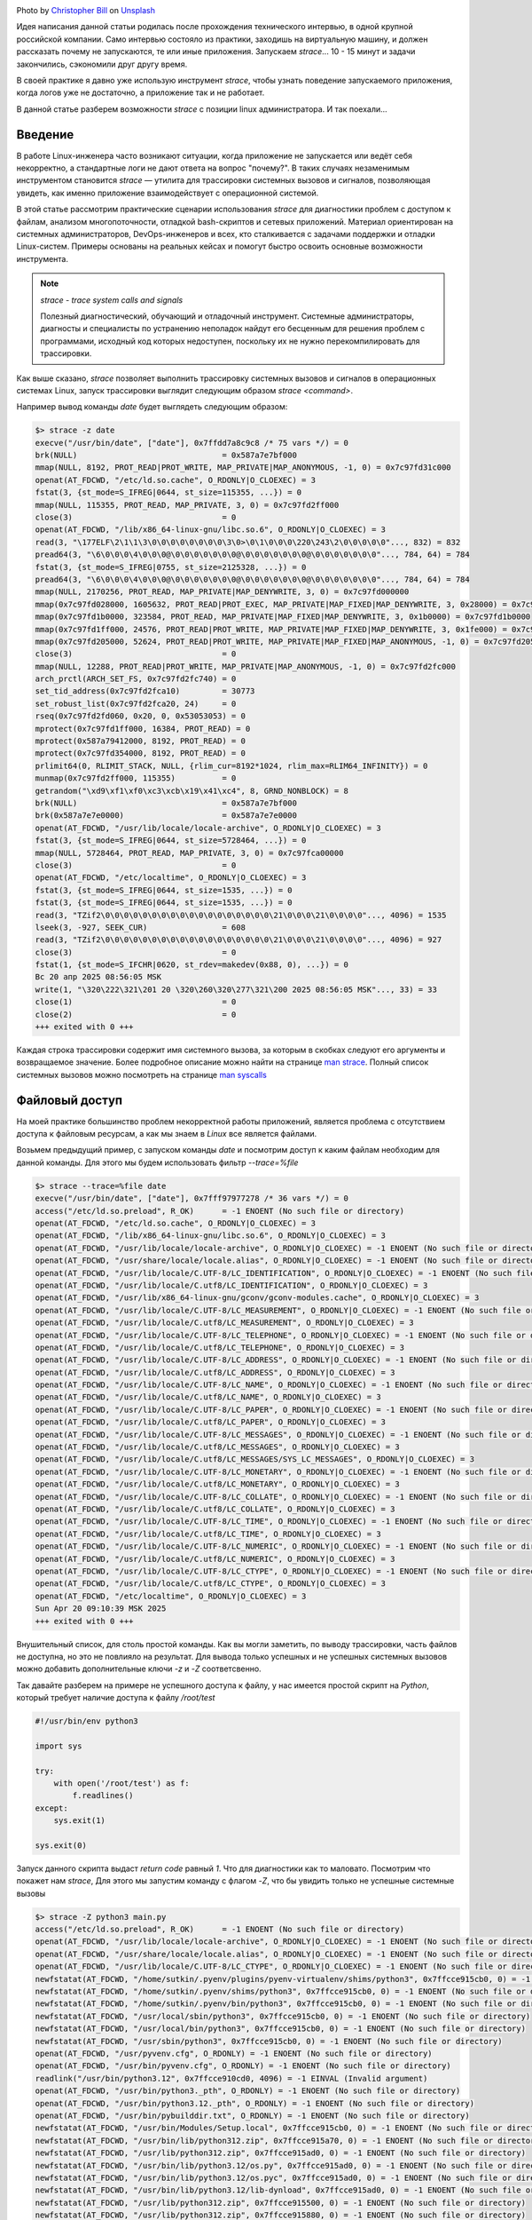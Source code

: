 .. title: strace как инструмент linux инженера
.. slug: strace-kak-instrument-sistemnogo-administratora
.. date: 2025-09-28 07:00:00 UTC+03:00
.. tags: devops, linux, debug, strace
.. category: linux, support
.. link: 
.. description: Практическое руководство по использованию strace для диагностики и отладки приложений в Linux.
.. type: text
.. author: Sergey <DerNitro> Utkin
.. previewimage: /images/posts/strace-kak-instrument-sistemnogo-administratora/christopher-bill-3l19r5EOZaw-unsplash.jpg

.. _Christopher Bill: https://unsplash.com/@umbra_media?utm_content=creditCopyText&utm_medium=referral&utm_source=unsplash
.. _Unsplash: https://unsplash.com/photos/brown-cardboard-box-on-white-surface-3l19r5EOZaw?utm_content=creditCopyText&utm_medium=referral&utm_source=unsplash

.. |PostImage| image:: /images/posts/strace-kak-instrument-sistemnogo-administratora/christopher-bill-3l19r5EOZaw-unsplash.jpg
    :width: 40%
    :target: `Christopher Bill`_

.. |PostImageTitle| replace:: Photo by `Christopher Bill`_ on Unsplash_


|PostImage|

|PostImageTitle|

Идея написания данной статьи родилась после прохождения технического интервью, в одной крупной российской компании.
Само интервью состояло из практики, заходишь на виртуальную машину, и должен рассказать почему не запускаются, те или иные приложения.
Запускаем `strace`... 10 - 15 минут и задачи закончились, сэкономили друг другу время.

В своей практике я давно уже использую инструмент `strace`, чтобы узнать поведение запускаемого приложения, когда логов уже не достаточно,
а приложение так и не работает.

В данной статье разберем возможности `strace` с позиции linux администратора. И так поехали...

.. TEASER_END

Введение
========

В работе Linux-инженера часто возникают ситуации, когда приложение не запускается или ведёт себя некорректно,
а стандартные логи не дают ответа на вопрос "почему?". В таких случаях незаменимым инструментом становится 
`strace` — утилита для трассировки системных вызовов и сигналов, позволяющая увидеть, как именно приложение
взаимодействует с операционной системой.

В этой статье рассмотрим практические сценарии использования `strace` для диагностики проблем с доступом к файлам,
анализом многопоточности, отладкой bash-скриптов и сетевых приложений. Материал ориентирован на системных администраторов,
DevOps-инженеров и всех, кто сталкивается с задачами поддержки и отладки Linux-систем. Примеры основаны на реальных кейсах
и помогут быстро освоить основные возможности инструмента.

.. note::

    `strace - trace system calls and signals`

    Полезный диагностический, обучающий и отладочный инструмент. Системные администраторы, диагносты и специалисты
    по устранению неполадок найдут его бесценным для решения проблем с программами, исходный код которых недоступен,
    поскольку их не нужно перекомпилировать для трассировки.

Как выше сказано, `strace` позволяет выполнить трассировку системных вызовов и сигналов в операционных системах Linux,
запуск трассировки выглядит следующим образом `strace \<command\>`.

Например вывод команды `date` будет выглядеть следующим образом:

.. code-block::

    $> strace -z date
    execve("/usr/bin/date", ["date"], 0x7ffdd7a8c9c8 /* 75 vars */) = 0
    brk(NULL)                               = 0x587a7e7bf000
    mmap(NULL, 8192, PROT_READ|PROT_WRITE, MAP_PRIVATE|MAP_ANONYMOUS, -1, 0) = 0x7c97fd31c000
    openat(AT_FDCWD, "/etc/ld.so.cache", O_RDONLY|O_CLOEXEC) = 3
    fstat(3, {st_mode=S_IFREG|0644, st_size=115355, ...}) = 0
    mmap(NULL, 115355, PROT_READ, MAP_PRIVATE, 3, 0) = 0x7c97fd2ff000
    close(3)                                = 0
    openat(AT_FDCWD, "/lib/x86_64-linux-gnu/libc.so.6", O_RDONLY|O_CLOEXEC) = 3
    read(3, "\177ELF\2\1\1\3\0\0\0\0\0\0\0\0\3\0>\0\1\0\0\0\220\243\2\0\0\0\0\0"..., 832) = 832
    pread64(3, "\6\0\0\0\4\0\0\0@\0\0\0\0\0\0\0@\0\0\0\0\0\0\0@\0\0\0\0\0\0\0"..., 784, 64) = 784
    fstat(3, {st_mode=S_IFREG|0755, st_size=2125328, ...}) = 0
    pread64(3, "\6\0\0\0\4\0\0\0@\0\0\0\0\0\0\0@\0\0\0\0\0\0\0@\0\0\0\0\0\0\0"..., 784, 64) = 784
    mmap(NULL, 2170256, PROT_READ, MAP_PRIVATE|MAP_DENYWRITE, 3, 0) = 0x7c97fd000000
    mmap(0x7c97fd028000, 1605632, PROT_READ|PROT_EXEC, MAP_PRIVATE|MAP_FIXED|MAP_DENYWRITE, 3, 0x28000) = 0x7c97fd028000
    mmap(0x7c97fd1b0000, 323584, PROT_READ, MAP_PRIVATE|MAP_FIXED|MAP_DENYWRITE, 3, 0x1b0000) = 0x7c97fd1b0000
    mmap(0x7c97fd1ff000, 24576, PROT_READ|PROT_WRITE, MAP_PRIVATE|MAP_FIXED|MAP_DENYWRITE, 3, 0x1fe000) = 0x7c97fd1ff000
    mmap(0x7c97fd205000, 52624, PROT_READ|PROT_WRITE, MAP_PRIVATE|MAP_FIXED|MAP_ANONYMOUS, -1, 0) = 0x7c97fd205000
    close(3)                                = 0
    mmap(NULL, 12288, PROT_READ|PROT_WRITE, MAP_PRIVATE|MAP_ANONYMOUS, -1, 0) = 0x7c97fd2fc000
    arch_prctl(ARCH_SET_FS, 0x7c97fd2fc740) = 0
    set_tid_address(0x7c97fd2fca10)         = 30773
    set_robust_list(0x7c97fd2fca20, 24)     = 0
    rseq(0x7c97fd2fd060, 0x20, 0, 0x53053053) = 0
    mprotect(0x7c97fd1ff000, 16384, PROT_READ) = 0
    mprotect(0x587a79412000, 8192, PROT_READ) = 0
    mprotect(0x7c97fd354000, 8192, PROT_READ) = 0
    prlimit64(0, RLIMIT_STACK, NULL, {rlim_cur=8192*1024, rlim_max=RLIM64_INFINITY}) = 0
    munmap(0x7c97fd2ff000, 115355)          = 0
    getrandom("\xd9\xf1\xf0\xc3\xcb\x19\x41\xc4", 8, GRND_NONBLOCK) = 8
    brk(NULL)                               = 0x587a7e7bf000
    brk(0x587a7e7e0000)                     = 0x587a7e7e0000
    openat(AT_FDCWD, "/usr/lib/locale/locale-archive", O_RDONLY|O_CLOEXEC) = 3
    fstat(3, {st_mode=S_IFREG|0644, st_size=5728464, ...}) = 0
    mmap(NULL, 5728464, PROT_READ, MAP_PRIVATE, 3, 0) = 0x7c97fca00000
    close(3)                                = 0
    openat(AT_FDCWD, "/etc/localtime", O_RDONLY|O_CLOEXEC) = 3
    fstat(3, {st_mode=S_IFREG|0644, st_size=1535, ...}) = 0
    fstat(3, {st_mode=S_IFREG|0644, st_size=1535, ...}) = 0
    read(3, "TZif2\0\0\0\0\0\0\0\0\0\0\0\0\0\0\0\0\0\0\21\0\0\0\21\0\0\0\0"..., 4096) = 1535
    lseek(3, -927, SEEK_CUR)                = 608
    read(3, "TZif2\0\0\0\0\0\0\0\0\0\0\0\0\0\0\0\0\0\0\21\0\0\0\21\0\0\0\0"..., 4096) = 927
    close(3)                                = 0
    fstat(1, {st_mode=S_IFCHR|0620, st_rdev=makedev(0x88, 0), ...}) = 0
    Вс 20 апр 2025 08:56:05 MSK
    write(1, "\320\222\321\201 20 \320\260\320\277\321\200 2025 08:56:05 MSK"..., 33) = 33
    close(1)                                = 0
    close(2)                                = 0
    +++ exited with 0 +++

Каждая строка трассировки содержит имя системного вызова, за которым в скобках следуют его аргументы и возвращаемое значение.
Более подробное описание можно найти на странице `man strace <https://man7.org/linux/man-pages/man1/strace.1.html>`_.
Полный список системных вызовов можно посмотреть на странице `man syscalls <https://man7.org/linux/man-pages/man2/syscalls.2.html>`_

Файловый доступ
===============

На моей практике большинство проблем некорректной работы приложений, является проблема с отсутствием доступа к файловым ресурсам,
а как мы знаем в `Linux` все является файлами.

Возьмем предыдущий пример, с запуском команды `date` и посмотрим доступ к каким файлам необходим для данной команды.
Для этого мы будем использовать фильтр `--trace=%file`

.. code-block::

    $> strace --trace=%file date
    execve("/usr/bin/date", ["date"], 0x7fff97977278 /* 36 vars */) = 0
    access("/etc/ld.so.preload", R_OK)      = -1 ENOENT (No such file or directory)
    openat(AT_FDCWD, "/etc/ld.so.cache", O_RDONLY|O_CLOEXEC) = 3
    openat(AT_FDCWD, "/lib/x86_64-linux-gnu/libc.so.6", O_RDONLY|O_CLOEXEC) = 3
    openat(AT_FDCWD, "/usr/lib/locale/locale-archive", O_RDONLY|O_CLOEXEC) = -1 ENOENT (No such file or directory)
    openat(AT_FDCWD, "/usr/share/locale/locale.alias", O_RDONLY|O_CLOEXEC) = -1 ENOENT (No such file or directory)
    openat(AT_FDCWD, "/usr/lib/locale/C.UTF-8/LC_IDENTIFICATION", O_RDONLY|O_CLOEXEC) = -1 ENOENT (No such file or directory)
    openat(AT_FDCWD, "/usr/lib/locale/C.utf8/LC_IDENTIFICATION", O_RDONLY|O_CLOEXEC) = 3
    openat(AT_FDCWD, "/usr/lib/x86_64-linux-gnu/gconv/gconv-modules.cache", O_RDONLY|O_CLOEXEC) = 3
    openat(AT_FDCWD, "/usr/lib/locale/C.UTF-8/LC_MEASUREMENT", O_RDONLY|O_CLOEXEC) = -1 ENOENT (No such file or directory)
    openat(AT_FDCWD, "/usr/lib/locale/C.utf8/LC_MEASUREMENT", O_RDONLY|O_CLOEXEC) = 3
    openat(AT_FDCWD, "/usr/lib/locale/C.UTF-8/LC_TELEPHONE", O_RDONLY|O_CLOEXEC) = -1 ENOENT (No such file or directory)
    openat(AT_FDCWD, "/usr/lib/locale/C.utf8/LC_TELEPHONE", O_RDONLY|O_CLOEXEC) = 3
    openat(AT_FDCWD, "/usr/lib/locale/C.UTF-8/LC_ADDRESS", O_RDONLY|O_CLOEXEC) = -1 ENOENT (No such file or directory)
    openat(AT_FDCWD, "/usr/lib/locale/C.utf8/LC_ADDRESS", O_RDONLY|O_CLOEXEC) = 3
    openat(AT_FDCWD, "/usr/lib/locale/C.UTF-8/LC_NAME", O_RDONLY|O_CLOEXEC) = -1 ENOENT (No such file or directory)
    openat(AT_FDCWD, "/usr/lib/locale/C.utf8/LC_NAME", O_RDONLY|O_CLOEXEC) = 3
    openat(AT_FDCWD, "/usr/lib/locale/C.UTF-8/LC_PAPER", O_RDONLY|O_CLOEXEC) = -1 ENOENT (No such file or directory)
    openat(AT_FDCWD, "/usr/lib/locale/C.utf8/LC_PAPER", O_RDONLY|O_CLOEXEC) = 3
    openat(AT_FDCWD, "/usr/lib/locale/C.UTF-8/LC_MESSAGES", O_RDONLY|O_CLOEXEC) = -1 ENOENT (No such file or directory)
    openat(AT_FDCWD, "/usr/lib/locale/C.utf8/LC_MESSAGES", O_RDONLY|O_CLOEXEC) = 3
    openat(AT_FDCWD, "/usr/lib/locale/C.utf8/LC_MESSAGES/SYS_LC_MESSAGES", O_RDONLY|O_CLOEXEC) = 3
    openat(AT_FDCWD, "/usr/lib/locale/C.UTF-8/LC_MONETARY", O_RDONLY|O_CLOEXEC) = -1 ENOENT (No such file or directory)
    openat(AT_FDCWD, "/usr/lib/locale/C.utf8/LC_MONETARY", O_RDONLY|O_CLOEXEC) = 3
    openat(AT_FDCWD, "/usr/lib/locale/C.UTF-8/LC_COLLATE", O_RDONLY|O_CLOEXEC) = -1 ENOENT (No such file or directory)
    openat(AT_FDCWD, "/usr/lib/locale/C.utf8/LC_COLLATE", O_RDONLY|O_CLOEXEC) = 3
    openat(AT_FDCWD, "/usr/lib/locale/C.UTF-8/LC_TIME", O_RDONLY|O_CLOEXEC) = -1 ENOENT (No such file or directory)
    openat(AT_FDCWD, "/usr/lib/locale/C.utf8/LC_TIME", O_RDONLY|O_CLOEXEC) = 3
    openat(AT_FDCWD, "/usr/lib/locale/C.UTF-8/LC_NUMERIC", O_RDONLY|O_CLOEXEC) = -1 ENOENT (No such file or directory)
    openat(AT_FDCWD, "/usr/lib/locale/C.utf8/LC_NUMERIC", O_RDONLY|O_CLOEXEC) = 3
    openat(AT_FDCWD, "/usr/lib/locale/C.UTF-8/LC_CTYPE", O_RDONLY|O_CLOEXEC) = -1 ENOENT (No such file or directory)
    openat(AT_FDCWD, "/usr/lib/locale/C.utf8/LC_CTYPE", O_RDONLY|O_CLOEXEC) = 3
    openat(AT_FDCWD, "/etc/localtime", O_RDONLY|O_CLOEXEC) = 3
    Sun Apr 20 09:10:39 MSK 2025
    +++ exited with 0 +++

Внушительный список, для столь простой команды. Как вы могли заметить, по выводу трассировки, часть файлов не доступна, но это
не повлияло на результат. Для вывода только успешных и не успешных системных вызовов можно добавить дополнительные ключи
`-z` и `-Z` соответсвенно.

Так давайте разберем на примере не успешного доступа к файлу, у нас имеется простой скрипт на `Python`, который требует наличие доступа 
к файлу `/root/test`

.. code-block:: python

    #!/usr/bin/env python3

    import sys

    try:
        with open('/root/test') as f:
            f.readlines()
    except:
        sys.exit(1)

    sys.exit(0)

Запуск данного скрипта выдаст `return code` равный `1`. Что для диагностики как то маловато. Посмотрим что покажет нам `strace`,
Для этого мы запустим команду с флагом `-Z`, что бы увидить только не успешные системные вызовы

.. code-block:: bash

    $> strace -Z python3 main.py 
    access("/etc/ld.so.preload", R_OK)      = -1 ENOENT (No such file or directory)
    openat(AT_FDCWD, "/usr/lib/locale/locale-archive", O_RDONLY|O_CLOEXEC) = -1 ENOENT (No such file or directory)
    openat(AT_FDCWD, "/usr/share/locale/locale.alias", O_RDONLY|O_CLOEXEC) = -1 ENOENT (No such file or directory)
    openat(AT_FDCWD, "/usr/lib/locale/C.UTF-8/LC_CTYPE", O_RDONLY|O_CLOEXEC) = -1 ENOENT (No such file or directory)
    newfstatat(AT_FDCWD, "/home/sutkin/.pyenv/plugins/pyenv-virtualenv/shims/python3", 0x7ffcce915cb0, 0) = -1 ENOENT (No such file or directory)
    newfstatat(AT_FDCWD, "/home/sutkin/.pyenv/shims/python3", 0x7ffcce915cb0, 0) = -1 ENOENT (No such file or directory)
    newfstatat(AT_FDCWD, "/home/sutkin/.pyenv/bin/python3", 0x7ffcce915cb0, 0) = -1 ENOENT (No such file or directory)
    newfstatat(AT_FDCWD, "/usr/local/sbin/python3", 0x7ffcce915cb0, 0) = -1 ENOENT (No such file or directory)
    newfstatat(AT_FDCWD, "/usr/local/bin/python3", 0x7ffcce915cb0, 0) = -1 ENOENT (No such file or directory)
    newfstatat(AT_FDCWD, "/usr/sbin/python3", 0x7ffcce915cb0, 0) = -1 ENOENT (No such file or directory)
    openat(AT_FDCWD, "/usr/pyvenv.cfg", O_RDONLY) = -1 ENOENT (No such file or directory)
    openat(AT_FDCWD, "/usr/bin/pyvenv.cfg", O_RDONLY) = -1 ENOENT (No such file or directory)
    readlink("/usr/bin/python3.12", 0x7ffcce910cd0, 4096) = -1 EINVAL (Invalid argument)
    openat(AT_FDCWD, "/usr/bin/python3._pth", O_RDONLY) = -1 ENOENT (No such file or directory)
    openat(AT_FDCWD, "/usr/bin/python3.12._pth", O_RDONLY) = -1 ENOENT (No such file or directory)
    openat(AT_FDCWD, "/usr/bin/pybuilddir.txt", O_RDONLY) = -1 ENOENT (No such file or directory)
    newfstatat(AT_FDCWD, "/usr/bin/Modules/Setup.local", 0x7ffcce915cb0, 0) = -1 ENOENT (No such file or directory)
    newfstatat(AT_FDCWD, "/usr/bin/lib/python312.zip", 0x7ffcce915a70, 0) = -1 ENOENT (No such file or directory)
    newfstatat(AT_FDCWD, "/usr/lib/python312.zip", 0x7ffcce915ad0, 0) = -1 ENOENT (No such file or directory)
    newfstatat(AT_FDCWD, "/usr/bin/lib/python3.12/os.py", 0x7ffcce915ad0, 0) = -1 ENOENT (No such file or directory)
    newfstatat(AT_FDCWD, "/usr/bin/lib/python3.12/os.pyc", 0x7ffcce915ad0, 0) = -1 ENOENT (No such file or directory)
    newfstatat(AT_FDCWD, "/usr/bin/lib/python3.12/lib-dynload", 0x7ffcce915ad0, 0) = -1 ENOENT (No such file or directory)
    newfstatat(AT_FDCWD, "/usr/lib/python312.zip", 0x7ffcce915500, 0) = -1 ENOENT (No such file or directory)
    newfstatat(AT_FDCWD, "/usr/lib/python312.zip", 0x7ffcce915880, 0) = -1 ENOENT (No such file or directory)
    newfstatat(AT_FDCWD, "/usr/lib/python3.12/encodings/__init__.cpython-312-x86_64-linux-gnu.so", 0x7ffcce915880, 0) = -1 ENOENT (No such file or directory)
    newfstatat(AT_FDCWD, "/usr/lib/python3.12/encodings/__init__.abi3.so", 0x7ffcce915880, 0) = -1 ENOENT (No such file or directory)
    newfstatat(AT_FDCWD, "/usr/lib/python3.12/encodings/__init__.so", 0x7ffcce915880, 0) = -1 ENOENT (No such file or directory)
    ioctl(3, TCGETS, 0x7ffcce9154c0)        = -1 ENOTTY (Inappropriate ioctl for device)
    ioctl(3, TCGETS, 0x7ffcce914a40)        = -1 ENOTTY (Inappropriate ioctl for device)
    ioctl(3, TCGETS, 0x7ffcce915550)        = -1 ENOTTY (Inappropriate ioctl for device)
    lseek(0, 0, SEEK_CUR)                   = -1 ESPIPE (Illegal seek)
    lseek(1, 0, SEEK_CUR)                   = -1 ESPIPE (Illegal seek)
    lseek(2, 0, SEEK_CUR)                   = -1 ESPIPE (Illegal seek)
    newfstatat(AT_FDCWD, "/usr/bin/pyvenv.cfg", 0x7ffcce9154c0, 0) = -1 ENOENT (No such file or directory)
    newfstatat(AT_FDCWD, "/usr/pyvenv.cfg", 0x7ffcce915520, 0) = -1 ENOENT (No such file or directory)
    newfstatat(AT_FDCWD, "/home/sutkin/.local/lib/python3.12/site-packages", 0x7ffcce9156f0, 0) = -1 ENOENT (No such file or directory)
    newfstatat(AT_FDCWD, "/usr/lib/python3.12/dist-packages", 0x7ffcce915750, 0) = -1 ENOENT (No such file or directory)
    ioctl(3, TCGETS, 0x7ffcce915030)        = -1 ENOTTY (Inappropriate ioctl for device)
    ioctl(3, TCGETS, 0x7ffcce9149c0)        = -1 ENOTTY (Inappropriate ioctl for device)
    ioctl(3, TCGETS, 0x7ffcce915b90)        = -1 ENOTTY (Inappropriate ioctl for device)
    readlink("main.py", 0x7ffcce905330, 4096) = -1 EINVAL (Invalid argument)
    readlink("/home/sutkin/strace/01/main.py", 0x7ffcce904ed0, 1023) = -1 EINVAL (Invalid argument)
    ioctl(3, TCGETS, 0x7ffcce9162c0)        = -1 ENOTTY (Inappropriate ioctl for device)
    openat(AT_FDCWD, "/root/test", O_RDONLY|O_CLOEXEC) = -1 EACCES (Permission denied)
    +++ exited with 1 +++

По последним строкам вывода мы можем предположить, что наше приложение падает, из-за отсутсвия доступа к файлу `/root/test`. 
И запустив наше приложение с `sudo`, получим результат который нас устраивает.

.. warning::

    Будьте осторожны при использовании `sudo` для запуска незнакомых приложений или скриптов. 
    Запуск с повышенными правами может привести к повреждению системы, потере данных или компрометации безопасности. 
    Перед выполнением убедитесь, что доверяете исходному коду и понимаете его действия.

.. code-block::

    $> sudo python3 main.py 
    $> echo $?
    0


Просмотр многопоточных приложений
=================================

Уже на протяжении нескольких десятков лет, никого не удивить многоядерными CPU, и для полной утилизации CPU применятеся
многопоточность в приложениях.

На текущий момент можно разделить много поточность на 2 типа реализации:

* Запуск дочернего процесса с отдельным пространством памяти.
* Запуск дочернего процесса с возможностью совместно использовать виртуальное адресное пространство, файловые дескрипторы и таблицу обработчиков сигналов.

Но как отличить что же использует приложение например `nginx`?

.. code-block::

    root        6215  0.0  0.0  11156  1596 ?        Ss   08:20   0:00 nginx: master process /usr/sbin/nginx -g daemon on; master_process on;
    www-data    6216  0.0  0.1  12880  4284 ?        S    08:20   0:00  \_ nginx: worker process
    www-data    6217  0.0  0.1  12880  4284 ?        S    08:20   0:00  \_ nginx: worker process

Давай те смоделируем, обе технологии. И будем использовать фильтр `%process`.

process
-------

.. code-block:: python

    #!/usr/bin/env python3

    '''
        Пример №2:
        Создание fork
    '''

    import sys
    import subprocess
    import random

    subprocess.Popen(["sleep", f"{random.randrange(0,15)}"])

    sys.exit(0)


Результат запуска мы видим системные вызовы `vfork <https://man7.org/linux/man-pages/man2/vfork.2.html>`_ в котором 
идет запуск `execve("/usr/bin/sleep"... <https://man7.org/linux/man-pages/man2/execve.2.html>`_ и родителю передается 
ожидание выпонения `wait4(8644,... <https://man7.org/linux/man-pages/man2/wait4.2.html>`_

.. code-block:: bash

    $> strace --trace=%process -f python3 02/main.py
    execve("/usr/bin/python3", ["python3", "02/main.py"], 0x7ffde05d94f8 /* 36 vars */) = 0
    vfork(strace: Process 8827 attached
    <unfinished ...>
    [pid  8827] execve("/home/sutkin/.pyenv/plugins/pyenv-virtualenv/shims/sleep", ["sleep", "6"], 0x7fff752cbdb0 /* 36 vars */) = -1 ENOENT (No such file or directory)
    [pid  8827] execve("/home/sutkin/.pyenv/shims/sleep", ["sleep", "6"], 0x7fff752cbdb0 /* 36 vars */) = -1 ENOENT (No such file or directory)
    [pid  8827] execve("/home/sutkin/.pyenv/bin/sleep", ["sleep", "6"], 0x7fff752cbdb0 /* 36 vars */) = -1 ENOENT (No such file or directory)
    [pid  8827] execve("/usr/local/sbin/sleep", ["sleep", "6"], 0x7fff752cbdb0 /* 36 vars */) = -1 ENOENT (No such file or directory)
    [pid  8827] execve("/usr/local/bin/sleep", ["sleep", "6"], 0x7fff752cbdb0 /* 36 vars */) = -1 ENOENT (No such file or directory)
    [pid  8827] execve("/usr/sbin/sleep", ["sleep", "6"], 0x7fff752cbdb0 /* 36 vars */) = -1 ENOENT (No such file or directory)
    [pid  8827] execve("/usr/bin/sleep", ["sleep", "6"], 0x7fff752cbdb0 /* 36 vars */ <unfinished ...>
    [pid  8826] <... vfork resumed>)        = 8827
    [pid  8827] <... execve resumed>)       = 0
    [pid  8826] wait4(8827, 0x7fff752cb4fc, WNOHANG, NULL) = 0
    [pid  8826] exit_group(0)               = ?
    [pid  8826] +++ exited with 0 +++
    exit_group(0)                           = ?
    +++ exited with 0 +++

Никакой неожиданости, как и ожидалось был вызван системный вызов `vfork`, который более эффективно работает чем `fork`, 
за счет отсутсвия копирования страниц памяти. Вместо этого потомок и родитель делят память до тех пор, пока один из них
не выполнит успешный вызов `exec()` или `_exit()`.

thread
------

.. code-block:: python

    #!/usr/bin/env python3

    '''
        Пример №3:
        Создание thread
    '''

    import sys
    from threading import Thread
    import random
    import time

    def foo():
        time.sleep(random.randrange(0,15))


    t = Thread(target=foo)
    t.start()

    sys.exit(0)

Результатом будет вызов `clone3 <https://man7.org/linux/man-pages/man2/clone3.2.html>`_, который результатом вернул 
номер PID нового процесса. Вызов `clone3` очень похож на вызов `fork`, т.е. создается отдельный процесс, 
но позволяет контролировать этапы создания процесса, на основе переданных `flags`

По переданым флагам мы можем сразу увидить

* Родитель и потомок разделяют виртуальную память(`CLONE_VM`)
* Родитель и потомок разделяют атрибуты, относящиеся к файловой системе(`CLONE_FS`)
* Родитель и потомок разделяют таблицу дескрипторов открытых файлов(`CLONE_FILES`)
* Помещает потомка в одну группу потоков выполнения с его родителем(`CLONE_THREAD`)

.. code-block:: bash

    $> strace --trace=%process -f python3 03/main.py
    execve("/usr/bin/python3", ["python3", "03/main.py"], 0x7fff929b4dc8 /* 36 vars */) = 0
    clone3({flags=CLONE_VM|CLONE_FS|CLONE_FILES|CLONE_SIGHAND|CLONE_THREAD|CLONE_SYSVSEM|CLONE_SETTLS|CLONE_PARENT_SETTID|CLONE_CHILD_CLEARTID, child_tid=0x7101922de990, parent_tid=0x7101922de990, exit_signal=0, stack=0x710191ade000, stack_size=0x7fff80, tls=0x7101922de6c0} => {parent_tid=[8991]}, 88) = 8991
    strace: Process 8991 attached
    [pid  8991] exit(0)                     = ?
    [pid  8991] +++ exited with 0 +++
    exit_group(0)                           = ?
    +++ exited with 0 +++

.. note::

    С помощью фильтра `%process` мы можем определить как в приложении организована многопоточность.

Вернемся к `nginx`, видим что используется `clone` без общего доступа к памяти, что логично, не нужно бороться за общие ресурсы

.. code-block:: bash

    $> sudo strace --trace=%process -f /usr/sbin/nginx -g 'master_process on;'
    [sudo] password for sutkin: 
    execve("/usr/sbin/nginx", ["/usr/sbin/nginx", "-g", "master_process on;"], 0x7ffe908b5210 /* 23 vars */) = 0
    clone(child_stack=NULL, flags=CLONE_CHILD_CLEARTID|CLONE_CHILD_SETTID|SIGCHLDstrace: Process 9670 attached
    , child_tidptr=0x7c345a1bea10) = 9670
    [pid  9670] clone(child_stack=NULL, flags=CLONE_CHILD_CLEARTID|CLONE_CHILD_SETTID|SIGCHLD <unfinished ...>
    [pid  9669] exit_group(0strace: Process 9671 attached
    )               = ?
    [pid  9670] <... clone resumed>, child_tidptr=0x7c345a1bea10) = 9671
    [pid  9670] clone(child_stack=NULL, flags=CLONE_CHILD_CLEARTID|CLONE_CHILD_SETTID|SIGCHLD <unfinished ...>
    [pid  9669] +++ exited with 0 +++
    strace: Process 9672 attached
    [pid  9670] <... clone resumed>, child_tidptr=0x7c345a1bea10) = 9672
    ^Cstrace: Process 9670 detached
    strace: Process 9672 detached
    strace: Process 9671 detached

Строка запуска
==============

Одной из задач, использования `strace`, может послужить для отладки `bash` скриптов. К примеру будет сложновато, глазами
или с ипользованием debug режима, проанализировать скрипт на 4500 строк, как например 
`Node Version Manager <https://github.com/nvm-sh/nvm/blob/master/nvm.sh>`_.

Для примера напишем простой скрипт на `bash`

.. code-block:: bash

    #!/bin/bash

    eval $(printf "\145\143\150\157\40\42\110\145\154\154\157\42")
    eval $(echo "dt" | sed 's/t/ate/')
    eval $(echo "bHMK" | base64 -d)

Сложно с превого взгляда определить что же все таки будет выполнять данный скрипт, давайте пропустим его выполнение через
`strace` и посмотрим на результат

.. code-block:: bash

    $> strace --trace=execve -f 04/main.sh 2>&1 | grep execve
    execve("04/main.sh", ["04/main.sh"], 0x7ffc0a9ebdc0 /* 39 vars */) = 0
    [pid  4799] execve("/usr/bin/date", ["date"], 0x5e11f9af7120 /* 38 vars */) = 0
    [pid  4802] execve("/usr/bin/sed", ["sed", "s/t/ate/"], 0x5e11f9af7120 /* 38 vars */) = 0
    [pid  4803] execve("/usr/bin/date", ["date"], 0x5e11f9af7120 /* 38 vars */) = 0
    [pid  4806] execve("/usr/bin/base64", ["base64", "-d"], 0x5e11f9af7120 /* 38 vars */) = 0
    [pid  4807] execve("/usr/bin/date", ["date"], 0x5e11f9af7120 /* 38 vars */) = 0

Если добавим еще и ключ `-v` то получим результат еще и с передаными аргументами.

Создание сокетов или отправка данных
====================================

Для того что бы не придумывать код возьмем его пример из документации 
`Python Socket Programming: Server and Client Example Guide <https://www.digitalocean.com/community/tutorials/python-socket-programming-server-client>`_ 
от `digitalocean.com`.

Приложение очень простое, поднимается серверная часть, к которой подключается клиент и отправляет сообщение.

.. code-block:: python

    #!/usr/bin/env python3

    import socket

    def server_program():
        # get the hostname
        host = socket.gethostname()
        port = 5000  # initiate port no above 1024

        server_socket = socket.socket()  # get instance
        # look closely. The bind() function takes tuple as argument
        server_socket.bind((host, port))  # bind host address and port together

        # configure how many client the server can listen simultaneously
        server_socket.listen(2)
        conn, address = server_socket.accept()  # accept new connection
        while True:
            # receive data stream. it won't accept data packet greater than 1024 bytes
            data = conn.recv(1024).decode()
            if not data:
                # if data is not received break
                break
        conn.close()  # close the connection


    if __name__ == '__main__':
        server_program()


.. code-block:: python

    #!/usr/bin/env python3

    import socket

    def client_program():
        host = socket.gethostname()  # as both code is running on same pc
        port = 5000  # socket server port number

        client_socket = socket.socket()  # instantiate
        client_socket.connect((host, port))  # connect to the server

        message = 'data'

        client_socket.send(message.encode())  # send message
        client_socket.close()  # close the connection


    if __name__ == '__main__':
        client_program()

Запустим серверную и клиентскую часть и посмотрим какие полезные данные мы можем получить, анализирую только системные вызовы

.. code-block:: bash

    $> strace --trace=socket,bind,recvfrom,sendto,accept4 -z python3 05/server_program.py 
    socket(AF_INET, SOCK_STREAM|SOCK_CLOEXEC, IPPROTO_IP) = 3
    ...
    bind(3, {sa_family=AF_INET, sin_port=htons(5000), sin_addr=inet_addr("127.0.1.1")}, 16) = 0
    listen(3, 2)                            = 0
    accept4(3, {sa_family=AF_INET, sin_port=htons(40876), sin_addr=inet_addr("127.0.0.1")}, [16], SOCK_CLOEXEC) = 4
    recvfrom(4, "data", 1024, 0, NULL, NULL) = 4
    recvfrom(4, "", 1024, 0, NULL, NULL)    = 0
    +++ exited with 0 +++


* `bind` - Системный вызов привязывает сокет к конкретному IP-адресу и порту на твоей машине. Это его "прописка". После этого сокет "знает", по какому адресу ему принимать входящие соединения или откуда отправлять исходящие. Параметры нам показывают какой адрес и порт будет слушать приложение.
* `listen` - Перевели созданый сокет в режим ожидания входящих сообщений
* `accept4` - Извлекаем первый запрос на подключение из очереди ожидающих подключений для прослушиваемого сокета и создаём новый подключенный сокет. В параметрах данного вызова у нас будет информаци о клиенте.
* `recvfrom` - Получили отправленые данные

.. code-block:: bash

    $> strace -v --trace=socket,connect,sendto,recvfrom -z python3 05/client_program.py 
    socket(AF_INET, SOCK_STREAM|SOCK_CLOEXEC, IPPROTO_IP) = 3
    ...
    connect(3, {sa_family=AF_INET, sin_port=htons(5000), sin_addr=inet_addr("127.0.1.1")}, 16) = 0
    sendto(3, "data", 4, 0, NULL, 0)        = 4
    +++ exited with 0 +++

Со стороны клиента немного по проще вывод

* `connect` - После создания сокета, всю работу по созданию TCP соединению берет на себя данный системный вызов, в параметрах передается адрес сервера
* `sendto` - Отправляем данные

Конечно сложно представить проведения отладки высоконагруженного сетевого приложения, но без данного примера мне казалось 
статья будет не полной.

Получение статистики по syscall
===============================

В качестве бонуса запуск с ключём `-c` который просто выведет статистику по использованию системных вызовов

.. code-block:: bash

    $> strace -c -z date
    Sun Sep 28 06:51:34 MSK 2025
    % time     seconds  usecs/call     calls    errors syscall
    ------ ----------- ----------- --------- --------- ----------------
    28.02    0.000325          15        21           mmap
    18.97    0.000220          12        17           openat
    16.03    0.000186           9        19           close
    14.66    0.000170           8        19           fstat
    6.72     0.000078          26         3           mprotect
    2.84     0.000033          11         3           read
    1.98     0.000023          23         1           write
    1.98     0.000023           7         3           brk
    1.38     0.000016           8         2           pread64
    1.38     0.000016          16         1           getrandom
    1.03     0.000012          12         1           arch_prctl
    0.95     0.000011          11         1           set_tid_address
    0.95     0.000011          11         1           set_robust_list
    0.95     0.000011          11         1           prlimit64
    0.86     0.000010          10         1           rseq
    0.69     0.000008           8         1           futex
    0.60     0.000007           7         1           lseek
    0.00     0.000000           0         1           munmap
    0.00     0.000000           0         1           execve
    ------ ----------- ----------- --------- --------- ----------------
    100.00    0.001160          11        98           total


Заключение
==========

`strace` — незаменимый инструмент для диагностики и отладки приложений в Linux, особенно когда стандартные логи не дают
ответа на вопрос "почему не работает?". Надеюсь данная статья будет полезна, и поможет кому нибудь в будующем починить прод
ну или хотя бы пройти собеседование. **Всем удачи.**
